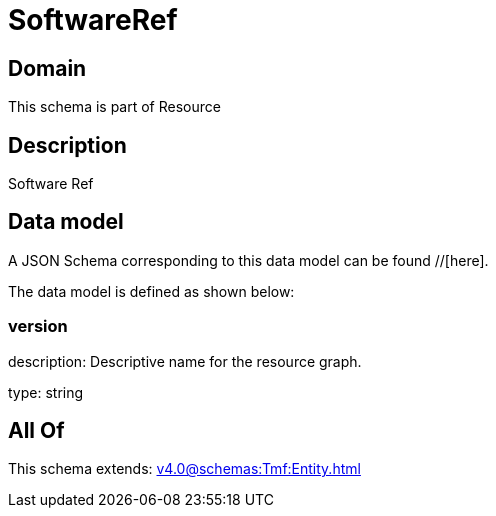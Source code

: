 = SoftwareRef

[#domain]
== Domain

This schema is part of Resource

[#description]
== Description
Software Ref


[#data_model]
== Data model

A JSON Schema corresponding to this data model can be found //[here].

The data model is defined as shown below:


=== version
description: Descriptive name for the resource graph.

type: string


[#all_of]
== All Of

This schema extends: xref:v4.0@schemas:Tmf:Entity.adoc[]
